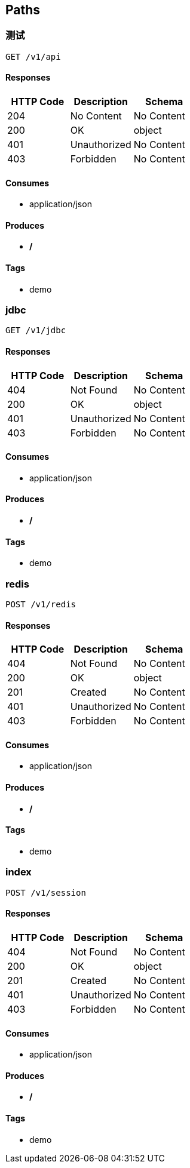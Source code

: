 == Paths
=== 测试
----
GET /v1/api
----

==== Responses
[options="header"]
|===
|HTTP Code|Description|Schema
|204|No Content|No Content
|200|OK|object
|401|Unauthorized|No Content
|403|Forbidden|No Content
|===

==== Consumes

* application/json

==== Produces

* */*

==== Tags

* demo

=== jdbc
----
GET /v1/jdbc
----

==== Responses
[options="header"]
|===
|HTTP Code|Description|Schema
|404|Not Found|No Content
|200|OK|object
|401|Unauthorized|No Content
|403|Forbidden|No Content
|===

==== Consumes

* application/json

==== Produces

* */*

==== Tags

* demo

=== redis
----
POST /v1/redis
----

==== Responses
[options="header"]
|===
|HTTP Code|Description|Schema
|404|Not Found|No Content
|200|OK|object
|201|Created|No Content
|401|Unauthorized|No Content
|403|Forbidden|No Content
|===

==== Consumes

* application/json

==== Produces

* */*

==== Tags

* demo

=== index
----
POST /v1/session
----

==== Responses
[options="header"]
|===
|HTTP Code|Description|Schema
|404|Not Found|No Content
|200|OK|object
|201|Created|No Content
|401|Unauthorized|No Content
|403|Forbidden|No Content
|===

==== Consumes

* application/json

==== Produces

* */*

==== Tags

* demo

